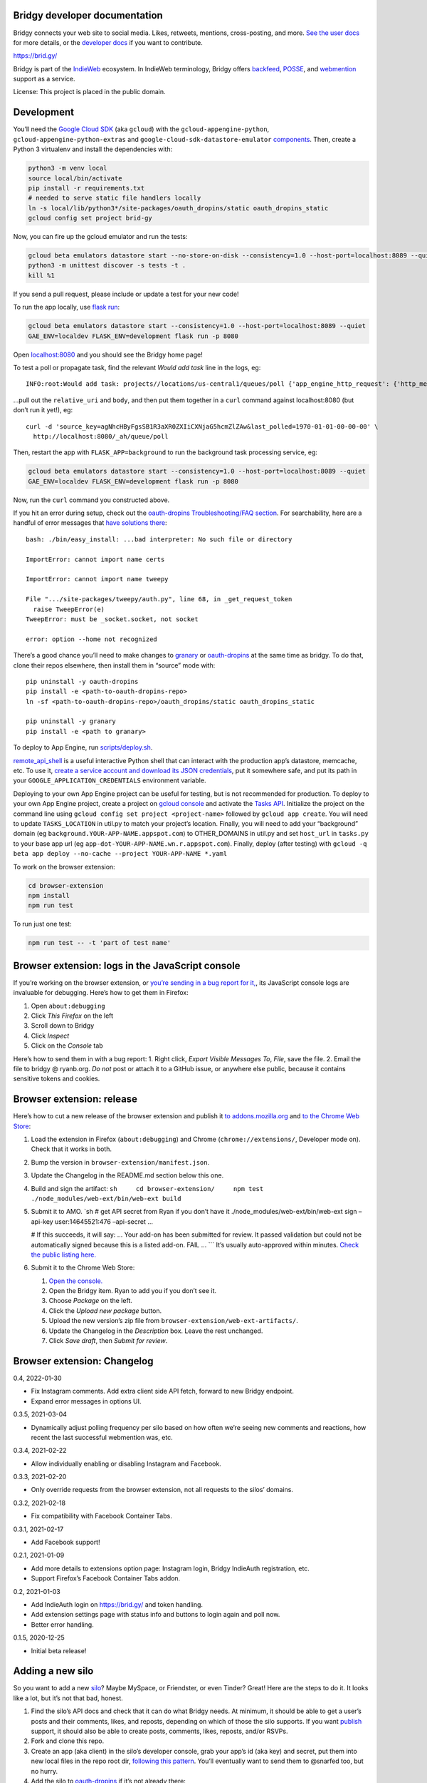 Bridgy developer documentation
------------------------------

Bridgy connects your web site to social media. Likes, retweets,
mentions, cross-posting, and more. `See the user
docs <https://brid.gy/about>`__ for more details, or the `developer
docs <https://bridgy.readthedocs.io/>`__ if you want to contribute.

https://brid.gy/

Bridgy is part of the `IndieWeb <https://indieweb.org/>`__ ecosystem. In
IndieWeb terminology, Bridgy offers
`backfeed <https://indieweb.org/backfeed>`__,
`POSSE <https://indieweb.org/POSSE>`__, and
`webmention <http://indiewebify.me/#send-webmentions>`__ support as a
service.

License: This project is placed in the public domain.

Development
-----------

You’ll need the `Google Cloud
SDK <https://cloud.google.com/sdk/gcloud/>`__ (aka ``gcloud``) with the
``gcloud-appengine-python``, ``gcloud-appengine-python-extras`` and
``google-cloud-sdk-datastore-emulator``
`components <https://cloud.google.com/sdk/docs/components#additional_components>`__.
Then, create a Python 3 virtualenv and install the dependencies with:

.. code:: sh

   python3 -m venv local
   source local/bin/activate
   pip install -r requirements.txt
   # needed to serve static file handlers locally
   ln -s local/lib/python3*/site-packages/oauth_dropins/static oauth_dropins_static
   gcloud config set project brid-gy

Now, you can fire up the gcloud emulator and run the tests:

.. code:: sh

   gcloud beta emulators datastore start --no-store-on-disk --consistency=1.0 --host-port=localhost:8089 --quiet
   python3 -m unittest discover -s tests -t .
   kill %1

If you send a pull request, please include or update a test for your new
code!

To run the app locally, use
`flask run <https://flask.palletsprojects.com/en/2.0.x/cli/#run-the-development-server>`__:

.. code:: shell

   gcloud beta emulators datastore start --consistency=1.0 --host-port=localhost:8089 --quiet
   GAE_ENV=localdev FLASK_ENV=development flask run -p 8080

Open `localhost:8080 <http://localhost:8080/>`__ and you should see the
Bridgy home page!

To test a poll or propagate task, find the relevant *Would add task*
line in the logs, eg:

::

   INFO:root:Would add task: projects//locations/us-central1/queues/poll {'app_engine_http_request': {'http_method': 'POST', 'relative_uri': '/_ah/queue/poll', 'app_engine_routing': {'service': 'background'}, 'body': b'source_key=agNhcHByFgsSB1R3aXR0ZXIiCXNjaG5hcmZlZAw&last_polled=1970-01-01-00-00-00', 'headers': {'Content-Type': 'application/x-www-form-urlencoded'}}, 'schedule_time': seconds: 1591176072

…pull out the ``relative_uri`` and ``body``, and then put them together
in a ``curl`` command against localhost:8080 (but don’t run it yet!),
eg:

::

   curl -d 'source_key=agNhcHByFgsSB1R3aXR0ZXIiCXNjaG5hcmZlZAw&last_polled=1970-01-01-00-00-00' \
     http://localhost:8080/_ah/queue/poll

Then, restart the app with ``FLASK_APP=background`` to run the
background task processing service, eg:

.. code:: shell

   gcloud beta emulators datastore start --consistency=1.0 --host-port=localhost:8089 --quiet
   GAE_ENV=localdev FLASK_ENV=development flask run -p 8080

Now, run the ``curl`` command you constructed above.

If you hit an error during setup, check out the `oauth-dropins
Troubleshooting/FAQ
section <https://github.com/snarfed/oauth-dropins#troubleshootingfaq>`__.
For searchability, here are a handful of error messages that `have
solutions
there <https://github.com/snarfed/oauth-dropins#troubleshootingfaq>`__:

::

   bash: ./bin/easy_install: ...bad interpreter: No such file or directory

   ImportError: cannot import name certs

   ImportError: cannot import name tweepy

   File ".../site-packages/tweepy/auth.py", line 68, in _get_request_token
     raise TweepError(e)
   TweepError: must be _socket.socket, not socket

   error: option --home not recognized

There’s a good chance you’ll need to make changes to
`granary <https://github.com/snarfed/granary>`__ or
`oauth-dropins <https://github.com/snarfed/oauth-dropins>`__ at the same
time as bridgy. To do that, clone their repos elsewhere, then install
them in “source” mode with:

::

   pip uninstall -y oauth-dropins
   pip install -e <path-to-oauth-dropins-repo>
   ln -sf <path-to-oauth-dropins-repo>/oauth_dropins/static oauth_dropins_static

   pip uninstall -y granary
   pip install -e <path to granary>

To deploy to App Engine, run
`scripts/deploy.sh <https://github.com/snarfed/bridgy/blob/main/scripts/deploy.sh>`__.

`remote_api_shell <https://cloud.google.com/appengine/docs/python/tools/remoteapi#using_the_remote_api_shell>`__
is a useful interactive Python shell that can interact with the
production app’s datastore, memcache, etc. To use it, `create a service
account and download its JSON
credentials <https://console.developers.google.com/project/brid-gy/apiui/credential>`__,
put it somewhere safe, and put its path in your
``GOOGLE_APPLICATION_CREDENTIALS`` environment variable.

Deploying to your own App Engine project can be useful for testing, but
is not recommended for production. To deploy to your own App Engine
project, create a project on `gcloud
console <https://console.cloud.google.com/>`__ and activate the `Tasks
API <https://console.cloud.google.com/apis/api/cloudtasks.googleapis.com>`__.
Initialize the project on the command line using
``gcloud config set project <project-name>`` followed by
``gcloud app create``. You will need to update ``TASKS_LOCATION`` in
util.py to match your project’s location. Finally, you will need to add
your “background” domain (eg ``background.YOUR-APP-NAME.appspot.com``)
to OTHER_DOMAINS in util.py and set ``host_url`` in ``tasks.py`` to your
base app url (eg ``app-dot-YOUR-APP-NAME.wn.r.appspot.com``). Finally,
deploy (after testing) with
``gcloud -q beta app deploy --no-cache --project YOUR-APP-NAME *.yaml``

To work on the browser extension:

.. code:: sh

   cd browser-extension
   npm install
   npm run test

To run just one test:

.. code:: sh

   npm run test -- -t 'part of test name'

Browser extension: logs in the JavaScript console
-------------------------------------------------

If you’re working on the browser extension, or `you’re sending in a bug
report for it, <https://github.com/snarfed/bridgy/issues>`__, its
JavaScript console logs are invaluable for debugging. Here’s how to get
them in Firefox:

1. Open ``about:debugging``
2. Click *This Firefox* on the left
3. Scroll down to Bridgy
4. Click *Inspect*
5. Click on the *Console* tab

Here’s how to send them in with a bug report: 1. Right click, *Export
Visible Messages To*, *File*, save the file. 2. Email the file to bridgy
@ ryanb.org. *Do not* post or attach it to a GitHub issue, or anywhere
else public, because it contains sensitive tokens and cookies.

Browser extension: release
--------------------------

Here’s how to cut a new release of the browser extension and publish it
`to
addons.mozilla.org <https://addons.mozilla.org/en-US/firefox/addon/bridgy/>`__
and `to the Chrome Web
Store <https://chrome.google.com/webstore/detail/bridgy/lcpeamdhminbbjdfjbpmhgjgliaknflj>`__:

1. Load the extension in Firefox (``about:debugging``) and Chrome
   (``chrome://extensions/``, Developer mode on). Check that it works in
   both.

2. Bump the version in ``browser-extension/manifest.json``.

3. Update the Changelog in the README.md section below this one.

4. Build and sign the artifact:
   ``sh     cd browser-extension/     npm test     ./node_modules/web-ext/bin/web-ext build``

5. Submit it to AMO. \`sh # get API secret from Ryan if you don’t have
   it ./node_modules/web-ext/bin/web-ext sign –api-key user:14645521:476
   –api-secret …

   # If this succeeds, it will say: … Your add-on has been submitted for
   review. It passed validation but could not be automatically signed
   because this is a listed add-on. FAIL … \``\` It’s usually
   auto-approved within minutes. `Check the public listing
   here. <https://addons.mozilla.org/en-US/firefox/addon/bridgy/>`__

6. Submit it to the Chrome Web Store:

   1. `Open the
      console. <https://chrome.google.com/webstore/devconsole/>`__
   2. Open the Bridgy item. Ryan to add you if you don’t see it.
   3. Choose *Package* on the left.
   4. Click the *Upload new package* button.
   5. Upload the new version’s zip file from
      ``browser-extension/web-ext-artifacts/``.
   6. Update the Changelog in the *Description* box. Leave the rest
      unchanged.
   7. Click *Save draft*, then *Submit for review*.

Browser extension: Changelog
----------------------------

0.4, 2022-01-30

-  Fix Instagram comments. Add extra client side API fetch, forward to
   new Bridgy endpoint.
-  Expand error messages in options UI.

0.3.5, 2021-03-04

-  Dynamically adjust polling frequency per silo based on how often
   we’re seeing new comments and reactions, how recent the last
   successful webmention was, etc.

0.3.4, 2021-02-22

-  Allow individually enabling or disabling Instagram and Facebook.

0.3.3, 2021-02-20

-  Only override requests from the browser extension, not all requests
   to the silos’ domains.

0.3.2, 2021-02-18

-  Fix compatibility with Facebook Container Tabs.

0.3.1, 2021-02-17

-  Add Facebook support!

0.2.1, 2021-01-09

-  Add more details to extensions option page: Instagram login, Bridgy
   IndieAuth registration, etc.
-  Support Firefox’s Facebook Container Tabs addon.

0.2, 2021-01-03

-  Add IndieAuth login on https://brid.gy/ and token handling.
-  Add extension settings page with status info and buttons to login
   again and poll now.
-  Better error handling.

0.1.5, 2020-12-25

-  Initial beta release!

Adding a new silo
-----------------

So you want to add a new `silo <http://indiewebcamp.com/silo>`__? Maybe
MySpace, or Friendster, or even Tinder? Great! Here are the steps to do
it. It looks like a lot, but it’s not that bad, honest.

1. Find the silo’s API docs and check that it can do what Bridgy needs.
   At minimum, it should be able to get a user’s posts and their
   comments, likes, and reposts, depending on which of those the silo
   supports. If you want `publish <https://www.brid.gy/about#publish>`__
   support, it should also be able to create posts, comments, likes,
   reposts, and/or RSVPs.
2. Fork and clone this repo.
3. Create an app (aka client) in the silo’s developer console, grab your
   app’s id (aka key) and secret, put them into new local files in the
   repo root dir, `following this
   pattern <https://github.com/snarfed/oauth-dropins/blob/6c3628b76aa198d1f9ea1ce0d49322c74b94eabc/oauth_dropins/twitter_auth.py#L16-L17>`__.
   You’ll eventually want to send them to @snarfed too, but no hurry.
4. Add the silo to
   `oauth-dropins <https://github.com/snarfed/oauth-dropins>`__ if it’s
   not already there:

   1. Add a new ``.py`` file for your silo with an auth model and
      handler classes. Follow the existing examples.
   2. Add a 100 pixel tall `button
      image <https://github.com/snarfed/oauth-dropins/tree/main/oauth_dropins/static>`__
      named ``[NAME]_2x.png``, where ``[NAME]`` is your start handler
      class’s ``NAME`` constant, eg ``'twitter'``.
   3. Add it to the `app front
      page <https://github.com/snarfed/oauth-dropins/blob/main/templates/index.html>`__
      and the
      `README <https://github.com/snarfed/oauth-dropins/blob/main/README.md>`__.

5. Add the silo to `granary <https://github.com/snarfed/granary>`__:

   1. Add a new ``.py`` file for your silo. Follow the existing
      examples. At minimum, you’ll need to implement
      `get_activities_response <https://github.com/snarfed/granary/blob/845afbbd521f7ba43b3339bcc1ce3afddd205047/granary/source.py#L137>`__
      and convert your silo’s API data to
      `ActivityStreams <http://activitystrea.ms/>`__.
   2. Add a new unit test file and write some tests!
   3. Add it to
      `api.py <https://github.com/snarfed/granary/blob/main/api.py>`__
      (specifically ``Handler.get``),
      `app.py <https://github.com/snarfed/granary/blob/main/app.py>`__,
      `index.html <https://github.com/snarfed/granary/blob/main/granary/templates/index.html>`__,
      and the
      `README <https://github.com/snarfed/granary/blob/main/README.md>`__.

6. Add the silo to Bridgy:

   1. Add a new ``.py`` file for your silo with a model class. Follow
      the existing examples.
   2. Add it to
      `app.py <https://github.com/snarfed/bridgy/blob/main/app.py>`__
      and
      `handlers.py <https://github.com/snarfed/bridgy/blob/main/handlers.py>`__
      (just import the module).
   3. Add a 48x48 PNG icon to
      `static/ <https://github.com/snarfed/bridgy/tree/main/static>`__.
   4. Add a new ``[SILO]_user.html`` file in
      `templates/ <https://github.com/snarfed/bridgy/tree/main/templates>`__
      and add the silo to
      `index.html <https://github.com/snarfed/bridgy/blob/main/templates/index.html>`__.
      Follow the existing examples.
   5. Add the silo to
      `about.html <https://github.com/snarfed/bridgy/blob/main/templates/about.html>`__
      and this README.
   6. If users’ profile picture URLs can change, add a cron job that
      updates them to
      `cron.py <https://github.com/snarfed/bridgy/blob/main/cron.py>`__.

7. Optionally add publish support:

   1. Implement
      `create <https://github.com/snarfed/granary/blob/845afbbd521f7ba43b3339bcc1ce3afddd205047/granary/source.py#L223>`__
      and
      `preview_create <https://github.com/snarfed/granary/blob/845afbbd521f7ba43b3339bcc1ce3afddd205047/granary/source.py#L247>`__
      for the silo in granary.
   2. Add the silo to
      `publish.py <https://github.com/snarfed/bridgy/blob/main/publish.py>`__:
      import its module, add it to ``SOURCES``, and update `this error
      message <https://github.com/snarfed/bridgy/blob/424bbb28c769eea5636534aba5791e868d63b987/publish.py#L130>`__.

Good luck, and happy hacking!

Monitoring
----------

App Engine’s `built in
dashboard <https://appengine.google.com/dashboard?&app_id=s~brid-gy>`__
and `log
browser <https://console.developers.google.com/project/brid-gy/logs>`__
are pretty good for interactive monitoring and debugging.

For alerting, we’ve set up `Google Cloud
Monitoring <https://app.google.stackdriver.com/services/app-engine/brid-gy/>`__
(née `Stackdriver <http://en.wikipedia.org/wiki/Stackdriver>`__).
Background in `issue
377 <https://github.com/snarfed/bridgy/issues/377>`__. It `sends
alerts <https://app.google.stackdriver.com/policy-advanced>`__ by email
and SMS when `HTTP 4xx responses average >.1qps or 5xx
>.05qps <https://app.google.stackdriver.com/policy-advanced/650c6f24-17c1-41ac-afda-90a1e56e82c1>`__,
`latency averages
>15s <https://app.google.stackdriver.com/policy-advanced/2c0006f3-7040-4323-b105-8d24b3266ac6>`__,
or `instance count averages
>5 <https://app.google.stackdriver.com/policy-advanced/5cf96390-dc53-4166-b002-4c3b6934f4c3>`__
over the last 15m window.

Stats
-----

I occasionally generate `stats and graphs of usage and
growth <https://snarfed.org/2019-01-02_bridgy-stats-update-4>`__ from
the `BigQuery
dataset <https://console.cloud.google.com/bigquery?p=brid-gy&d=datastore&page=dataset>`__
(`#715 <https://github.com/snarfed/bridgy/issues/715>`__). Here’s how.

1. `Export the full datastore to Google Cloud
   Storage. <https://cloud.google.com/datastore/docs/export-import-entities>`__
   Include all entities except ``*Auth`` and other internal details.
   Check to see if any new kinds have been added since the last time
   this command was run.

   ::

      gcloud datastore export --async gs://brid-gy.appspot.com/stats/ --kinds Activity, Blogger,BlogPost,BlogWebmention,Facebook,FacebookPage,Flickr,GitHub,GooglePlusPage,Instagram,Mastodon,Medium,Meetup,Publish,PublishedPage,Reddit,Response,SyndicatedPost,Tumblr,Twitter,WordPress

   Note that ``--kinds`` is required. `From the export
   docs <https://cloud.google.com/datastore/docs/export-import-entities#limitations>`__,
   *Data exported without specifying an entity filter cannot be loaded
   into BigQuery.*

2. Wait for it to be done with
   ``gcloud datastore operations list | grep done``.

3. `Import it into
   BigQuery <https://cloud.google.com/bigquery/docs/loading-data-cloud-datastore#loading_cloud_datastore_export_service_data>`__:

   ::

      for kind in Activity BlogPost BlogWebmention Publish Response SyndicatedPost; do
        bq load --replace --nosync --source_format=DATASTORE_BACKUP datastore.$kind gs://brid-gy.appspot.com/stats/all_namespaces/kind_$kind/all_namespaces_kind_$kind.export_metadata
      done

      for kind in Blogger Facebook FacebookPage Flickr GitHub GooglePlusPage Instagram Mastodon Medium Meetup Reddit Tumblr Twitter WordPress; do
        bq load --replace --nosync --source_format=DATASTORE_BACKUP sources.$kind gs://brid-gy.appspot.com/stats/all_namespaces/kind_$kind/all_namespaces_kind_$kind.export_metadata
      done

4. Check the jobs with ``bq ls -j``, then wait for them with
   ``bq wait``.

5. `Run the full stats BigQuery
   query. <https://console.cloud.google.com/bigquery?sq=586366768654:9d8d4c13e988477bb976a5e29b63da3b>`__
   Download the results as CSV.

6. `Open the stats
   spreadsheet. <https://docs.google.com/spreadsheets/d/1VhGiZ9Z9PEl7f9ciiVZZgupNcUTsRVltQ8_CqFETpfU/edit>`__
   Import the CSV, replacing the *data* sheet.

7. Check out the graphs! Save full size images with OS or browser
   screenshots, thumbnails with the *Download Chart* button. Then post
   them!

Delete old responses
--------------------

Bridgy only keeps responses that are over a year or two old. I garbage
collect (ie delete) older responses manually, generally just once a year
when I generate statistics (above).

I use the `Datastore Bulk Delete Dataflow
template <https://cloud.google.com/dataflow/docs/guides/templates/provided-utilities#datastore-bulk-delete>`__
with this GQL query:

.. code:: sql

   SELECT * FROM `Response` WHERE updated < DATETIME('2020-11-01T00:00:00Z')

I either `use the interactive web
UI <https://console.cloud.google.com/dataflow/createjob?_ga=2.30358207.1290853518.1636209407-621750517.1595350949>`__
or this command line:

.. code:: sh

   gcloud dataflow jobs run 'Delete Response datastore entities over 1y old'
     --gcs-location gs://dataflow-templates-us-central1/latest/Datastore_to_Datastore_Delete
     --region us-central1
     --staging-location gs://brid-gy.appspot.com/tmp-datastore-delete
     --parameters datastoreReadGqlQuery="SELECT * FROM `Response` WHERE updated < DATETIME('2020-11-01T00:00:00Z'),datastoreReadProjectId=brid-gy,datastoreDeleteProjectId=brid-gy"

Misc
----

The datastore is `exported to
BigQuery <https://console.cloud.google.com/bigquery?p=brid-gy&d=datastore&page=dataset>`__
(`#715 <https://github.com/snarfed/bridgy/issues/715>`__) twice a year.

We use this command to set a `Cloud Storage lifecycle
policy <https://developers.google.com/storage/docs/lifecycle>`__ on our
buckets to prune older backups and other files:

::

   gsutil lifecycle set cloud_storage_lifecycle.json gs://brid-gy.appspot.com
   gsutil lifecycle set cloud_storage_lifecycle.json gs://brid-gy_cloudbuild
   gsutil lifecycle set cloud_storage_lifecycle.json gs://staging.brid-gy.appspot.com
   gsutil lifecycle set cloud_storage_lifecycle.json gs://us.artifacts.brid-gy.appspot.com

`See how much space we’re currently using in this
dashboard. <https://console.cloud.google.com/monitoring/dashboards/resourceList/gcs_bucket?project=brid-gy>`__
Run this to download a single complete backup:

::

   gsutil -m cp -r gs://brid-gy.appspot.com/weekly/datastore_backup_full_YYYY_MM_DD_\* .
